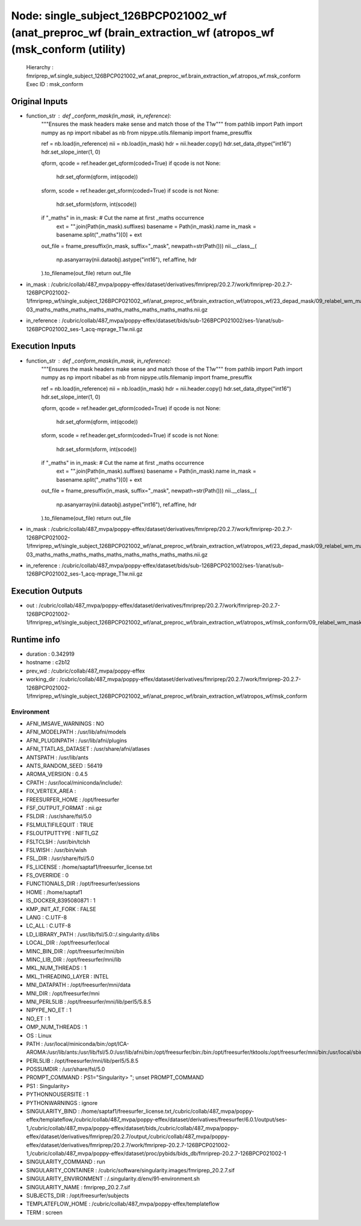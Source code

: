 Node: single_subject_126BPCP021002_wf (anat_preproc_wf (brain_extraction_wf (atropos_wf (msk_conform (utility)
==============================================================================================================


 Hierarchy : fmriprep_wf.single_subject_126BPCP021002_wf.anat_preproc_wf.brain_extraction_wf.atropos_wf.msk_conform
 Exec ID : msk_conform


Original Inputs
---------------


* function_str : def _conform_mask(in_mask, in_reference):
    """Ensures the mask headers make sense and match those of the T1w"""
    from pathlib import Path
    import numpy as np
    import nibabel as nb
    from nipype.utils.filemanip import fname_presuffix

    ref = nb.load(in_reference)
    nii = nb.load(in_mask)
    hdr = nii.header.copy()
    hdr.set_data_dtype("int16")
    hdr.set_slope_inter(1, 0)

    qform, qcode = ref.header.get_qform(coded=True)
    if qcode is not None:
        hdr.set_qform(qform, int(qcode))

    sform, scode = ref.header.get_sform(coded=True)
    if scode is not None:
        hdr.set_sform(sform, int(scode))

    if "_maths" in in_mask:  # Cut the name at first _maths occurrence
        ext = "".join(Path(in_mask).suffixes)
        basename = Path(in_mask).name
        in_mask = basename.split("_maths")[0] + ext

    out_file = fname_presuffix(in_mask, suffix="_mask", newpath=str(Path()))
    nii.__class__(
        np.asanyarray(nii.dataobj).astype("int16"), ref.affine, hdr
    ).to_filename(out_file)
    return out_file

* in_mask : /cubric/collab/487_mvpa/poppy-effex/dataset/derivatives/fmriprep/20.2.7/work/fmriprep-20.2.7-126BPCP021002-1/fmriprep_wf/single_subject_126BPCP021002_wf/anat_preproc_wf/brain_extraction_wf/atropos_wf/23_depad_mask/09_relabel_wm_maths_class-03_maths_maths_maths_maths_maths_maths_maths_maths_maths.nii.gz
* in_reference : /cubric/collab/487_mvpa/poppy-effex/dataset/bids/sub-126BPCP021002/ses-1/anat/sub-126BPCP021002_ses-1_acq-mprage_T1w.nii.gz


Execution Inputs
----------------


* function_str : def _conform_mask(in_mask, in_reference):
    """Ensures the mask headers make sense and match those of the T1w"""
    from pathlib import Path
    import numpy as np
    import nibabel as nb
    from nipype.utils.filemanip import fname_presuffix

    ref = nb.load(in_reference)
    nii = nb.load(in_mask)
    hdr = nii.header.copy()
    hdr.set_data_dtype("int16")
    hdr.set_slope_inter(1, 0)

    qform, qcode = ref.header.get_qform(coded=True)
    if qcode is not None:
        hdr.set_qform(qform, int(qcode))

    sform, scode = ref.header.get_sform(coded=True)
    if scode is not None:
        hdr.set_sform(sform, int(scode))

    if "_maths" in in_mask:  # Cut the name at first _maths occurrence
        ext = "".join(Path(in_mask).suffixes)
        basename = Path(in_mask).name
        in_mask = basename.split("_maths")[0] + ext

    out_file = fname_presuffix(in_mask, suffix="_mask", newpath=str(Path()))
    nii.__class__(
        np.asanyarray(nii.dataobj).astype("int16"), ref.affine, hdr
    ).to_filename(out_file)
    return out_file

* in_mask : /cubric/collab/487_mvpa/poppy-effex/dataset/derivatives/fmriprep/20.2.7/work/fmriprep-20.2.7-126BPCP021002-1/fmriprep_wf/single_subject_126BPCP021002_wf/anat_preproc_wf/brain_extraction_wf/atropos_wf/23_depad_mask/09_relabel_wm_maths_class-03_maths_maths_maths_maths_maths_maths_maths_maths_maths.nii.gz
* in_reference : /cubric/collab/487_mvpa/poppy-effex/dataset/bids/sub-126BPCP021002/ses-1/anat/sub-126BPCP021002_ses-1_acq-mprage_T1w.nii.gz


Execution Outputs
-----------------


* out : /cubric/collab/487_mvpa/poppy-effex/dataset/derivatives/fmriprep/20.2.7/work/fmriprep-20.2.7-126BPCP021002-1/fmriprep_wf/single_subject_126BPCP021002_wf/anat_preproc_wf/brain_extraction_wf/atropos_wf/msk_conform/09_relabel_wm_mask.nii.gz


Runtime info
------------


* duration : 0.342919
* hostname : c2b12
* prev_wd : /cubric/collab/487_mvpa/poppy-effex
* working_dir : /cubric/collab/487_mvpa/poppy-effex/dataset/derivatives/fmriprep/20.2.7/work/fmriprep-20.2.7-126BPCP021002-1/fmriprep_wf/single_subject_126BPCP021002_wf/anat_preproc_wf/brain_extraction_wf/atropos_wf/msk_conform


Environment
~~~~~~~~~~~


* AFNI_IMSAVE_WARNINGS : NO
* AFNI_MODELPATH : /usr/lib/afni/models
* AFNI_PLUGINPATH : /usr/lib/afni/plugins
* AFNI_TTATLAS_DATASET : /usr/share/afni/atlases
* ANTSPATH : /usr/lib/ants
* ANTS_RANDOM_SEED : 56419
* AROMA_VERSION : 0.4.5
* CPATH : /usr/local/miniconda/include/:
* FIX_VERTEX_AREA : 
* FREESURFER_HOME : /opt/freesurfer
* FSF_OUTPUT_FORMAT : nii.gz
* FSLDIR : /usr/share/fsl/5.0
* FSLMULTIFILEQUIT : TRUE
* FSLOUTPUTTYPE : NIFTI_GZ
* FSLTCLSH : /usr/bin/tclsh
* FSLWISH : /usr/bin/wish
* FSL_DIR : /usr/share/fsl/5.0
* FS_LICENSE : /home/saptaf1/freesurfer_license.txt
* FS_OVERRIDE : 0
* FUNCTIONALS_DIR : /opt/freesurfer/sessions
* HOME : /home/saptaf1
* IS_DOCKER_8395080871 : 1
* KMP_INIT_AT_FORK : FALSE
* LANG : C.UTF-8
* LC_ALL : C.UTF-8
* LD_LIBRARY_PATH : /usr/lib/fsl/5.0::/.singularity.d/libs
* LOCAL_DIR : /opt/freesurfer/local
* MINC_BIN_DIR : /opt/freesurfer/mni/bin
* MINC_LIB_DIR : /opt/freesurfer/mni/lib
* MKL_NUM_THREADS : 1
* MKL_THREADING_LAYER : INTEL
* MNI_DATAPATH : /opt/freesurfer/mni/data
* MNI_DIR : /opt/freesurfer/mni
* MNI_PERL5LIB : /opt/freesurfer/mni/lib/perl5/5.8.5
* NIPYPE_NO_ET : 1
* NO_ET : 1
* OMP_NUM_THREADS : 1
* OS : Linux
* PATH : /usr/local/miniconda/bin:/opt/ICA-AROMA:/usr/lib/ants:/usr/lib/fsl/5.0:/usr/lib/afni/bin:/opt/freesurfer/bin:/bin:/opt/freesurfer/tktools:/opt/freesurfer/mni/bin:/usr/local/sbin:/usr/local/bin:/usr/sbin:/usr/bin:/sbin:/bin
* PERL5LIB : /opt/freesurfer/mni/lib/perl5/5.8.5
* POSSUMDIR : /usr/share/fsl/5.0
* PROMPT_COMMAND : PS1="Singularity> "; unset PROMPT_COMMAND
* PS1 : Singularity> 
* PYTHONNOUSERSITE : 1
* PYTHONWARNINGS : ignore
* SINGULARITY_BIND : /home/saptaf1/freesurfer_license.txt,/cubric/collab/487_mvpa/poppy-effex/templateflow,/cubric/collab/487_mvpa/poppy-effex/dataset/derivatives/freesurfer/6.0.1/output/ses-1,/cubric/collab/487_mvpa/poppy-effex/dataset/bids,/cubric/collab/487_mvpa/poppy-effex/dataset/derivatives/fmriprep/20.2.7/output,/cubric/collab/487_mvpa/poppy-effex/dataset/derivatives/fmriprep/20.2.7/work/fmriprep-20.2.7-126BPCP021002-1,/cubric/collab/487_mvpa/poppy-effex/dataset/proc/pybids/bids_db/fmriprep-20.2.7-126BPCP021002-1
* SINGULARITY_COMMAND : run
* SINGULARITY_CONTAINER : /cubric/software/singularity.images/fmriprep_20.2.7.sif
* SINGULARITY_ENVIRONMENT : /.singularity.d/env/91-environment.sh
* SINGULARITY_NAME : fmriprep_20.2.7.sif
* SUBJECTS_DIR : /opt/freesurfer/subjects
* TEMPLATEFLOW_HOME : /cubric/collab/487_mvpa/poppy-effex/templateflow
* TERM : screen

